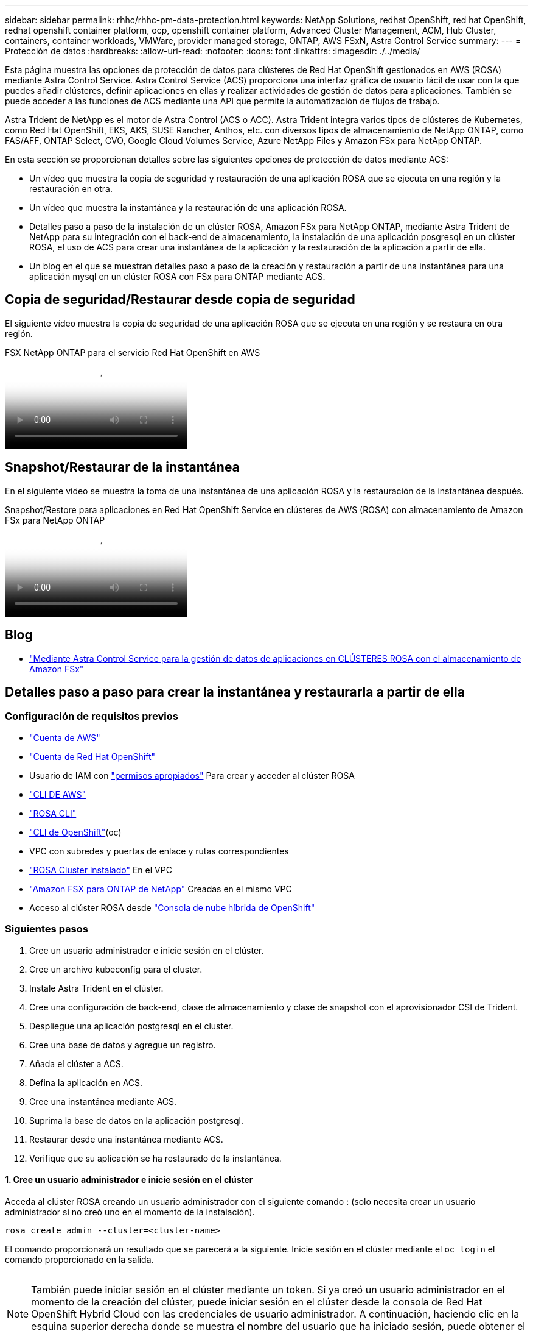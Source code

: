 ---
sidebar: sidebar 
permalink: rhhc/rhhc-pm-data-protection.html 
keywords: NetApp Solutions, redhat OpenShift, red hat OpenShift, redhat openshift container platform, ocp, openshift container platform, Advanced Cluster Management, ACM, Hub Cluster, containers, container workloads, VMWare, provider managed storage, ONTAP, AWS FSxN, Astra Control Service 
summary:  
---
= Protección de datos
:hardbreaks:
:allow-uri-read: 
:nofooter: 
:icons: font
:linkattrs: 
:imagesdir: ./../media/


[role="lead"]
Esta página muestra las opciones de protección de datos para clústeres de Red Hat OpenShift gestionados en AWS (ROSA) mediante Astra Control Service. Astra Control Service (ACS) proporciona una interfaz gráfica de usuario fácil de usar con la que puedes añadir clústeres, definir aplicaciones en ellas y realizar actividades de gestión de datos para aplicaciones. También se puede acceder a las funciones de ACS mediante una API que permite la automatización de flujos de trabajo.

Astra Trident de NetApp es el motor de Astra Control (ACS o ACC). Astra Trident integra varios tipos de clústeres de Kubernetes, como Red Hat OpenShift, EKS, AKS, SUSE Rancher, Anthos, etc. con diversos tipos de almacenamiento de NetApp ONTAP, como FAS/AFF, ONTAP Select, CVO, Google Cloud Volumes Service, Azure NetApp Files y Amazon FSx para NetApp ONTAP.

En esta sección se proporcionan detalles sobre las siguientes opciones de protección de datos mediante ACS:

* Un vídeo que muestra la copia de seguridad y restauración de una aplicación ROSA que se ejecuta en una región y la restauración en otra.
* Un vídeo que muestra la instantánea y la restauración de una aplicación ROSA.
* Detalles paso a paso de la instalación de un clúster ROSA, Amazon FSx para NetApp ONTAP, mediante Astra Trident de NetApp para su integración con el back-end de almacenamiento, la instalación de una aplicación posgresql en un clúster ROSA, el uso de ACS para crear una instantánea de la aplicación y la restauración de la aplicación a partir de ella.
* Un blog en el que se muestran detalles paso a paso de la creación y restauración a partir de una instantánea para una aplicación mysql en un clúster ROSA con FSx para ONTAP mediante ACS.




== Copia de seguridad/Restaurar desde copia de seguridad

El siguiente vídeo muestra la copia de seguridad de una aplicación ROSA que se ejecuta en una región y se restaura en otra región.

.FSX NetApp ONTAP para el servicio Red Hat OpenShift en AWS
video::01dd455e-7f5a-421c-b501-b01200fa91fd[panopto]


== Snapshot/Restaurar de la instantánea

En el siguiente vídeo se muestra la toma de una instantánea de una aplicación ROSA y la restauración de la instantánea después.

.Snapshot/Restore para aplicaciones en Red Hat OpenShift Service en clústeres de AWS (ROSA) con almacenamiento de Amazon FSx para NetApp ONTAP
video::36ecf505-5d1d-4e99-a6f8-b11c00341793[panopto]


== Blog

* link:https://community.netapp.com/t5/Tech-ONTAP-Blogs/Using-Astra-Control-Service-for-data-management-of-apps-on-ROSA-clusters-with/ba-p/450903["Mediante Astra Control Service para la gestión de datos de aplicaciones en CLÚSTERES ROSA con el almacenamiento de Amazon FSx"]




== Detalles paso a paso para crear la instantánea y restaurarla a partir de ella



=== Configuración de requisitos previos

* link:https://signin.aws.amazon.com/signin?redirect_uri=https://portal.aws.amazon.com/billing/signup/resume&client_id=signup["Cuenta de AWS"]
* link:https://console.redhat.com/["Cuenta de Red Hat OpenShift"]
* Usuario de IAM con link:https://www.rosaworkshop.io/rosa/1-account_setup/["permisos apropiados"] Para crear y acceder al clúster ROSA
* link:https://aws.amazon.com/cli/["CLI DE AWS"]
* link:https://console.redhat.com/openshift/downloads["ROSA CLI"]
* link:https://console.redhat.com/openshift/downloads["CLI de OpenShift"](oc)
* VPC con subredes y puertas de enlace y rutas correspondientes
* link:https://docs.openshift.com/rosa/rosa_install_access_delete_clusters/rosa_getting_started_iam/rosa-installing-rosa.html["ROSA Cluster instalado"] En el VPC
* link:https://docs.aws.amazon.com/fsx/latest/ONTAPGuide/getting-started-step1.html["Amazon FSX para ONTAP de NetApp"] Creadas en el mismo VPC
* Acceso al clúster ROSA desde link:https://console.redhat.com/openshift/overview["Consola de nube híbrida de OpenShift"]




=== Siguientes pasos

. Cree un usuario administrador e inicie sesión en el clúster.
. Cree un archivo kubeconfig para el cluster.
. Instale Astra Trident en el clúster.
. Cree una configuración de back-end, clase de almacenamiento y clase de snapshot con el aprovisionador CSI de Trident.
. Despliegue una aplicación postgresql en el cluster.
. Cree una base de datos y agregue un registro.
. Añada el clúster a ACS.
. Defina la aplicación en ACS.
. Cree una instantánea mediante ACS.
. Suprima la base de datos en la aplicación postgresql.
. Restaurar desde una instantánea mediante ACS.
. Verifique que su aplicación se ha restaurado de la instantánea.




==== **1. Cree un usuario administrador e inicie sesión en el clúster**

Acceda al clúster ROSA creando un usuario administrador con el siguiente comando : (solo necesita crear un usuario administrador si no creó uno en el momento de la instalación).

`rosa create admin --cluster=<cluster-name>`

El comando proporcionará un resultado que se parecerá a la siguiente. Inicie sesión en el clúster mediante el `oc login` el comando proporcionado en la salida.

image:rhhc-rosa-cluster-admin-create.png[""]


NOTE: También puede iniciar sesión en el clúster mediante un token. Si ya creó un usuario administrador en el momento de la creación del clúster, puede iniciar sesión en el clúster desde la consola de Red Hat OpenShift Hybrid Cloud con las credenciales de usuario administrador. A continuación, haciendo clic en la esquina superior derecha donde se muestra el nombre del usuario que ha iniciado sesión, puede obtener el `oc login` comando (token login) para la línea de comandos.



==== **2. Cree un archivo kubeconfig para el cluster**

Siga los procedimientos link:https://docs.netapp.com/us-en/astra-control-service/get-started/create-kubeconfig.html#create-a-kubeconfig-file-for-red-hat-openshift-service-on-aws-rosa-clusters["aquí"] Para crear un archivo kubeconfig para el clúster ROSA. Este archivo kubeconfig se utilizará más adelante cuando agregue el clúster a ACS.



==== **3. Instale Astra Trident en el clúster**

Instale Astra Trident (versión más reciente) en el clúster ROSA. Para hacer esto, puede seguir cualquiera de los procedimientos dados link:https://docs.netapp.com/us-en/trident/trident-get-started/kubernetes-deploy.html["aquí"]. Para instalar Trident usando helm desde la consola del clúster, cree primero un proyecto denominado Trident.

image:rhhc-trident-project-create.png[""]

A continuación, desde la vista Desarrollador, cree un repositorio de gráficos Helm. Para utilizar el campo URL `'https://netapp.github.io/trident-helm-chart'`. A continuación, cree una liberación de timón para el operador Trident.

image:rhhc-helm-repo-create.png[""]
image:rhhc-helm-release-create.png[""]

Compruebe que todos los pods de trident se están ejecutando volviendo a la vista Administrador en la consola y seleccionando pods en el proyecto de trident.

image:rhhc-trident-installed.png[""]



==== **4. Cree una configuración de backend, clase de almacenamiento y clase de snapshot usando el aprovisionador CSI de Trident**

Utilice los archivos yaml que se muestran a continuación para crear un objeto backend trident, un objeto de clase de almacenamiento y el objeto Volumesnapshot. Asegúrese de proporcionar las credenciales a su sistema de archivos Amazon FSx para NetApp ONTAP que creó, la LIF de gestión y el nombre Vserver de su sistema de archivos en la configuración yaml para el backend. Para obtener esos detalles, ve a la consola de AWS para Amazon FSx y selecciona el sistema de archivos, navega a la pestaña Administración. También, haga clic en Actualizar para establecer la contraseña del `fsxadmin` usuario.


NOTE: Puede utilizar la línea de comandos para crear los objetos o crearlos con los archivos yaml desde la consola de la nube híbrida.

image:rhhc-fsx-details.png[""]

**Configuración de backend Trident**

[source, yaml]
----
apiVersion: v1
kind: Secret
metadata:
  name: backend-tbc-ontap-nas-secret
type: Opaque
stringData:
  username: fsxadmin
  password: <password>
---
apiVersion: trident.netapp.io/v1
kind: TridentBackendConfig
metadata:
  name: ontap-nas
spec:
  version: 1
  storageDriverName: ontap-nas
  managementLIF: <management lif>
  backendName: ontap-nas
  svm: fsx
  credentials:
    name: backend-tbc-ontap-nas-secret
----
**Clase de almacenamiento**

[source, yaml]
----
apiVersion: storage.k8s.io/v1
kind: StorageClass
metadata:
  name: ontap-nas
provisioner: csi.trident.netapp.io
parameters:
  backendType: "ontap-nas"
  media: "ssd"
  provisioningType: "thin"
  snapshots: "true"
allowVolumeExpansion: true
----
**clase de instantánea**

[source, yaml]
----
apiVersion: snapshot.storage.k8s.io/v1
kind: VolumeSnapshotClass
metadata:
  name: trident-snapshotclass
driver: csi.trident.netapp.io
deletionPolicy: Delete
----
Verifique que el back-end, la clase storage y los objetos trident-snapshotclass se han creado utilizando los comandos que se muestran a continuación.

image:rhhc-tbc-sc-verify.png[""]

En este momento, una importante modificación que hay que realizar es establecer ontap-nas como la clase de almacenamiento predeterminada en lugar de GP3 para que la aplicación postgresql que ponga en marcha más adelante pueda utilizar la clase de almacenamiento predeterminada. En la consola de OpenShift de su clúster, en Storage seleccione StorageClasses. Edite la anotación de la clase predeterminada actual como false y añada la anotación storageclass.kubernetes.io/is-default-class establecida como true para la clase de almacenamiento ontap-nas.

image:rhhc-change-default-sc.png[""]

image:rhhc-default-sc.png[""]



==== **5. Implementar una aplicación postgresql en el clúster**

Puede desplegar la aplicación desde la línea de comandos de la siguiente manera:

`helm install postgresql bitnami/postgresql -n postgresql --create-namespace`

image:rhhc-postgres-install.png[""]


NOTE: Si no ve los pods de la aplicación en ejecución, es posible que haya un error debido a las restricciones del contexto de seguridad.
image:rhhc-scc-error.png[""]
Corrija el error editando `runAsUser` y.. `fsGroup` campos de la `statefuleset.apps/postgresql` objeto con el uid que se encuentra en la salida del `oc get project` comando como se muestra a continuación.
image:rhhc-scc-fix.png[""]

La aplicación de postgresql debería ejecutar y utilizar volúmenes persistentes respaldados por Amazon FSx para el almacenamiento de NetApp ONTAP.

image:rhhc-postgres-running.png[""]

image:rhhc-postgres-pvc.png[""]



==== **6. Crear una base de datos y agregar un registro**

image:rhhc-postgres-db-create.png[""]



==== **7. Agregue el clúster a ACS**

Inicie sesión en ACS. Seleccione cluster y haga clic en Add. Seleccione Otro y cargue o pegue el archivo kubeconfig.

image:rhhc-acs-add-1.png[""]

Haga clic en *Next* y seleccione ontap-nas como la clase de almacenamiento predeterminada para ACS. Haga clic en *Siguiente*, revise los detalles y *Agregar* el clúster.

image:rhhc-acs-add-2.png[""]



==== **8. Defina la aplicación en ACS**

Defina la aplicación postgresql en ACS. En la página de destino, selecciona *Aplicaciones*, *Definir* y rellena los detalles apropiados. Haga clic en *Siguiente* un par de veces, revise los detalles y haga clic en *Definir*. La aplicación se agrega a ACS.

image:rhhc-acs-add-2.png[""]



==== **9. Cree una instantánea con ACS**

Hay muchas maneras de crear una instantánea en ACS. Puede seleccionar la aplicación y crear una instantánea desde la página que muestra los detalles de la aplicación. Puede hacer clic en Crear snapshot para crear una snapshot bajo demanda o configurar una política de protección.

Cree una instantánea bajo demanda simplemente haciendo clic en *Crear instantánea*, proporcionando un nombre, revisando los detalles y haciendo clic en *Instantánea*. El estado de la Snapshot cambia a correcto una vez que se completa la operación.

image:rhhc-snapshot-create.png[""]

image:rhhc-snapshot-on-demand.png[""]



==== **10. Elimine la base de datos en la aplicación postgresql**

Vuelva a conectarse a postgresql, enumere las bases de datos disponibles, suprima la que creó anteriormente y vuelva a listar para asegurarse de que la base de datos se ha eliminado.

image:rhhc-postgres-db-delete.png[""]



==== **11. Restaurar desde una instantánea mediante ACS**

Para restaurar la aplicación desde una instantánea, vaya a la página de inicio de la interfaz de usuario de ACS, seleccione la aplicación y seleccione Restaurar. Debe elegir la copia Snapshot o un backup desde el que desea restaurar. (Por lo general, tendría varios creados en función de una política que haya configurado). Tome las decisiones adecuadas en el próximo par de pantallas y luego haga clic en *Restaurar*. El estado de la aplicación pasa de restaurar a Disponible después de que se ha restaurado de la copia de Snapshot.

image:rhhc-app-restore-1.png[""]

image:rhhc-app-restore-2.png[""]

image:rhhc-app-restore-3.png[""]



==== **12. Verifique que su aplicación se ha restaurado a partir de la instantánea**

Inicie sesión en el cliente postgresql y ahora debería ver la tabla y el registro en la tabla que tenía anteriormente.  Eso es todo. Con solo hacer clic en un botón, su aplicación se ha restaurado a un estado anterior. Es así de fácil que conseguimos a nuestros clientes con Astra Control.

image:rhhc-app-restore-verify.png[""]
